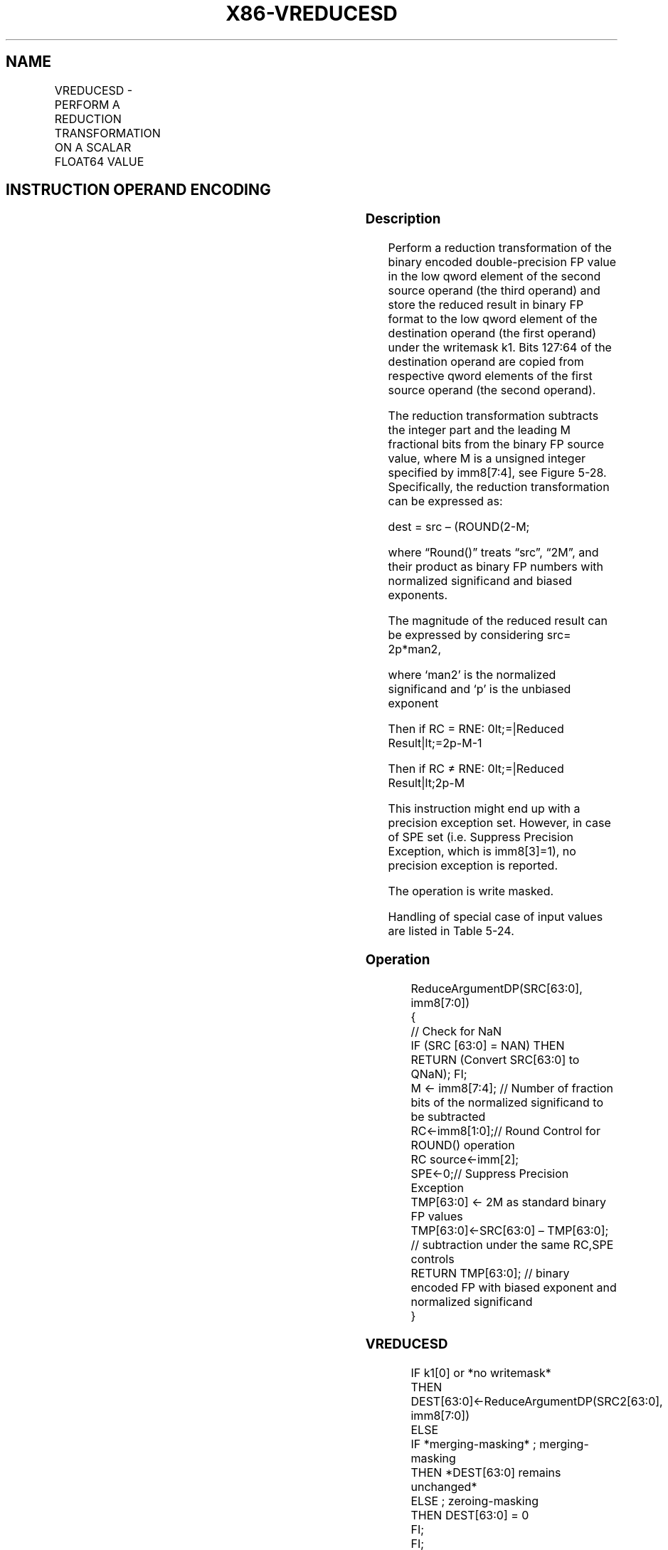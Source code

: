 .nh
.TH "X86-VREDUCESD" "7" "May 2019" "TTMO" "Intel x86-64 ISA Manual"
.SH NAME
VREDUCESD - PERFORM A REDUCTION TRANSFORMATION ON A SCALAR FLOAT64 VALUE
.TS
allbox;
l l l l l 
l l l l l .
\fB\fCOpcode/Instruction\fR	\fB\fCOp / En\fR	\fB\fC64/32 bit Mode Support\fR	\fB\fCCPUID Feature Flag\fR	\fB\fCDescription\fR
T{
EVEX.LIG.66.0F3A.W1 57 VREDUCESD xmm1 {k1}{z}, xmm2, xmm3/m64{sae}, imm8/r
T}
	A	V/V	AVX512D Q	T{
Perform a reduction transformation on a scalar double\-precision floating point value in xmm3/m64 by subtracting a number of fraction bits specified by the imm8 field. Also, upper double precision floating\-point value (bits
T}
[
127:64
]
) from xmm2 are copied to xmm1
[
127:64
]
T{
\&. Stores the result in xmm1 register.
T}
.TE

.SH INSTRUCTION OPERAND ENCODING
.TS
allbox;
l l l l l l 
l l l l l l .
Op/En	Tuple Type	Operand 1	Operand 2	Operand 3	Operand 4
A	Tuple1 Scalar	ModRM:reg (w)	EVEX.vvvv (r)	ModRM:r/m (r)	NA
.TE

.SS Description
.PP
Perform a reduction transformation of the binary encoded
double\-precision FP value in the low qword element of the second source
operand (the third operand) and store the reduced result in binary FP
format to the low qword element of the destination operand (the first
operand) under the writemask k1. Bits 127:64 of the destination operand
are copied from respective qword elements of the first source operand
(the second operand).

.PP
The reduction transformation subtracts the integer part and the leading
M fractional bits from the binary FP source value, where M is a unsigned
integer specified by imm8[7:4], see Figure 5\-28. Specifically, the
reduction transformation can be expressed as:

.PP
dest = src – (ROUND(2\-M;

.PP
where “Round()” treats “src”, “2M”, and their product as binary FP
numbers with normalized significand and biased exponents.

.PP
The magnitude of the reduced result can be expressed by considering src=
2p*man2,

.PP
where ‘man2’ is the normalized significand and ‘p’ is the unbiased
exponent

.PP
Then if RC = RNE: 0\&lt;=|Reduced Result|\&lt;=2p\-M\-1

.PP
Then if RC ≠ RNE: 0\&lt;=|Reduced Result|\&lt;2p\-M

.PP
This instruction might end up with a precision exception set. However,
in case of SPE set (i.e. Suppress Precision Exception, which is
imm8[3]=1), no precision exception is reported.

.PP
The operation is write masked.

.PP
Handling of special case of input values are listed in Table 5\-24.

.SS Operation
.PP
.RS

.nf
ReduceArgumentDP(SRC[63:0], imm8[7:0])
{
    // Check for NaN
    IF (SRC [63:0] = NAN) THEN
        RETURN (Convert SRC[63:0] to QNaN); FI;
    M ← imm8[7:4]; // Number of fraction bits of the normalized significand to be subtracted
    RC←imm8[1:0];// Round Control for ROUND() operation
    RC source←imm[2];
    SPE←0;// Suppress Precision Exception
    TMP[63:0] ← 2M as standard binary FP values
    TMP[63:0]←SRC[63:0] – TMP[63:0]; // subtraction under the same RC,SPE controls
    RETURN TMP[63:0]; // binary encoded FP with biased exponent and normalized significand
}

.fi
.RE

.SS VREDUCESD
.PP
.RS

.nf
IF k1[0] or *no writemask*
    THEN DEST[63:0]←ReduceArgumentDP(SRC2[63:0], imm8[7:0])
    ELSE
        IF *merging\-masking* ; merging\-masking
            THEN *DEST[63:0] remains unchanged*
            ELSE ; zeroing\-masking
                THEN DEST[63:0] = 0
        FI;
FI;
DEST[127:64] ← SRC1[127:64]
DEST[MAXVL\-1:128] ← 0

.fi
.RE

.SS Intel C/C++ Compiler Intrinsic Equivalent
.PP
.RS

.nf
VREDUCESD \_\_m128d \_mm\_mask\_reduce\_sd( \_\_m128d a, \_\_m128d b, int imm, int sae)

VREDUCESD \_\_m128d \_mm\_mask\_reduce\_sd(\_\_m128d s, \_\_mmask16 k, \_\_m128d a, \_\_m128d b, int imm, int sae)

VREDUCESD \_\_m128d \_mm\_maskz\_reduce\_sd(\_\_mmask16 k, \_\_m128d a, \_\_m128d b, int imm, int sae)

.fi
.RE

.SS SIMD Floating\-Point Exceptions
.PP
Invalid, Precision

.PP
If SPE is enabled, precision exception is not reported (regardless of
MXCSR exception mask).

.SS Other Exceptions
.PP
See Exceptions Type E3.

.SH SEE ALSO
.PP
x86\-manpages(7) for a list of other x86\-64 man pages.

.SH COLOPHON
.PP
This UNOFFICIAL, mechanically\-separated, non\-verified reference is
provided for convenience, but it may be incomplete or broken in
various obvious or non\-obvious ways. Refer to Intel® 64 and IA\-32
Architectures Software Developer’s Manual for anything serious.

.br
This page is generated by scripts; therefore may contain visual or semantical bugs. Please report them (or better, fix them) on https://github.com/ttmo-O/x86-manpages.

.br
Copyleft TTMO 2020 (Turkish Unofficial Chamber of Reverse Engineers - https://ttmo.re).
